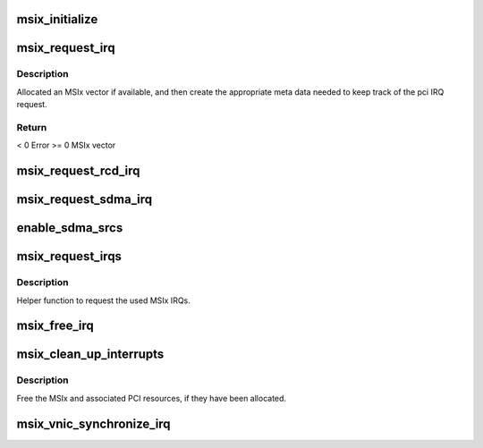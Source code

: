 .. -*- coding: utf-8; mode: rst -*-
.. src-file: drivers/infiniband/hw/hfi1/msix.c

.. _`msix_initialize`:

msix_initialize
===============

.. c:function:: int msix_initialize(struct hfi1_devdata *dd)

    Calculate, request and configure MSIx IRQs

    :param dd:
        valid hfi1 devdata
    :type dd: struct hfi1_devdata \*

.. _`msix_request_irq`:

msix_request_irq
================

.. c:function:: int msix_request_irq(struct hfi1_devdata *dd, void *arg, irq_handler_t handler, irq_handler_t thread, u32 idx, enum irq_type type)

    Allocate a free MSIx IRQ

    :param dd:
        valid devdata
    :type dd: struct hfi1_devdata \*

    :param arg:
        context information for the IRQ
    :type arg: void \*

    :param handler:
        IRQ handler
    :type handler: irq_handler_t

    :param thread:
        IRQ thread handler (could be NULL)
    :type thread: irq_handler_t

    :param idx:
        zero base idx if multiple devices are needed
    :type idx: u32

    :param type:
        affinty IRQ type
    :type type: enum irq_type

.. _`msix_request_irq.description`:

Description
-----------

Allocated an MSIx vector if available, and then create the appropriate
meta data needed to keep track of the pci IRQ request.

.. _`msix_request_irq.return`:

Return
------

< 0   Error
>= 0  MSIx vector

.. _`msix_request_rcd_irq`:

msix_request_rcd_irq
====================

.. c:function:: int msix_request_rcd_irq(struct hfi1_ctxtdata *rcd)

    Helper function for RCVAVAIL IRQs

    :param rcd:
        valid rcd context
    :type rcd: struct hfi1_ctxtdata \*

.. _`msix_request_sdma_irq`:

msix_request_sdma_irq
=====================

.. c:function:: int msix_request_sdma_irq(struct sdma_engine *sde)

    Helper for getting SDMA IRQ resources

    :param sde:
        valid sdma engine
    :type sde: struct sdma_engine \*

.. _`enable_sdma_srcs`:

enable_sdma_srcs
================

.. c:function:: void enable_sdma_srcs(struct hfi1_devdata *dd, int i)

    Helper to enable SDMA IRQ srcs

    :param dd:
        valid devdata structure
    :type dd: struct hfi1_devdata \*

    :param i:
        index of SDMA engine
    :type i: int

.. _`msix_request_irqs`:

msix_request_irqs
=================

.. c:function:: int msix_request_irqs(struct hfi1_devdata *dd)

    Allocate all MSIx IRQs

    :param dd:
        valid devdata structure
    :type dd: struct hfi1_devdata \*

.. _`msix_request_irqs.description`:

Description
-----------

Helper function to request the used MSIx IRQs.

.. _`msix_free_irq`:

msix_free_irq
=============

.. c:function:: void msix_free_irq(struct hfi1_devdata *dd, u8 msix_intr)

    Free the specified MSIx resources and IRQ

    :param dd:
        valid devdata
    :type dd: struct hfi1_devdata \*

    :param msix_intr:
        MSIx vector to free.
    :type msix_intr: u8

.. _`msix_clean_up_interrupts`:

msix_clean_up_interrupts
========================

.. c:function:: void msix_clean_up_interrupts(struct hfi1_devdata *dd)

    Free all MSIx IRQ resources

    :param dd:
        valid device data data structure
    :type dd: struct hfi1_devdata \*

.. _`msix_clean_up_interrupts.description`:

Description
-----------

Free the MSIx and associated PCI resources, if they have been allocated.

.. _`msix_vnic_synchronize_irq`:

msix_vnic_synchronize_irq
=========================

.. c:function:: void msix_vnic_synchronize_irq(struct hfi1_devdata *dd)

    Vnic IRQ synchronize

    :param dd:
        valid devdata
    :type dd: struct hfi1_devdata \*

.. This file was automatic generated / don't edit.

